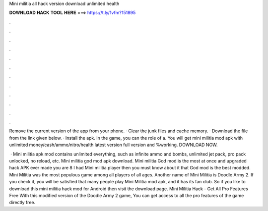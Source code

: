 Mini militia all hack version download unlimited health



𝐃𝐎𝐖𝐍𝐋𝐎𝐀𝐃 𝐇𝐀𝐂𝐊 𝐓𝐎𝐎𝐋 𝐇𝐄𝐑𝐄 ===> https://t.ly/1vfm?151895



.



.



.



.



.



.



.



.



.



.



.



.

Remove the current version of the app from your phone. · Clear the junk files and cache memory. · Download the file from the link given below. · Install the apk. In the game, you can the role of a. You will get mini militia mod apk with unlimited money/cash/ammo/nitro/health latest version full version and %working. DOWNLOAD NOW.

 · Mini militia apk mod contains unlimited everything, such as infinite ammo and bombs, unlimited jet pack, pro pack unlocked, no reload, etc. Mini militia god mod apk download. Mini militia God mod is the most at once and upgraded hack APK ever made you are 8 I had Mini militia player then you must know about it that God mod is the best modded. Mini Militia was the most populous game among all players of all ages. Another name of Mini Militia is Doodle Army 2. If you check it, you will be satisfied that many people play Mini Militia mod apk, and it has its fan club. So if you like to download this mini militia hack mod for Android then visit the download page. Mini Militia Hack - Get All Pro Features Free With this modified version of the Doodle Army 2 game, You can get access to all the pro features of the game directly free.
